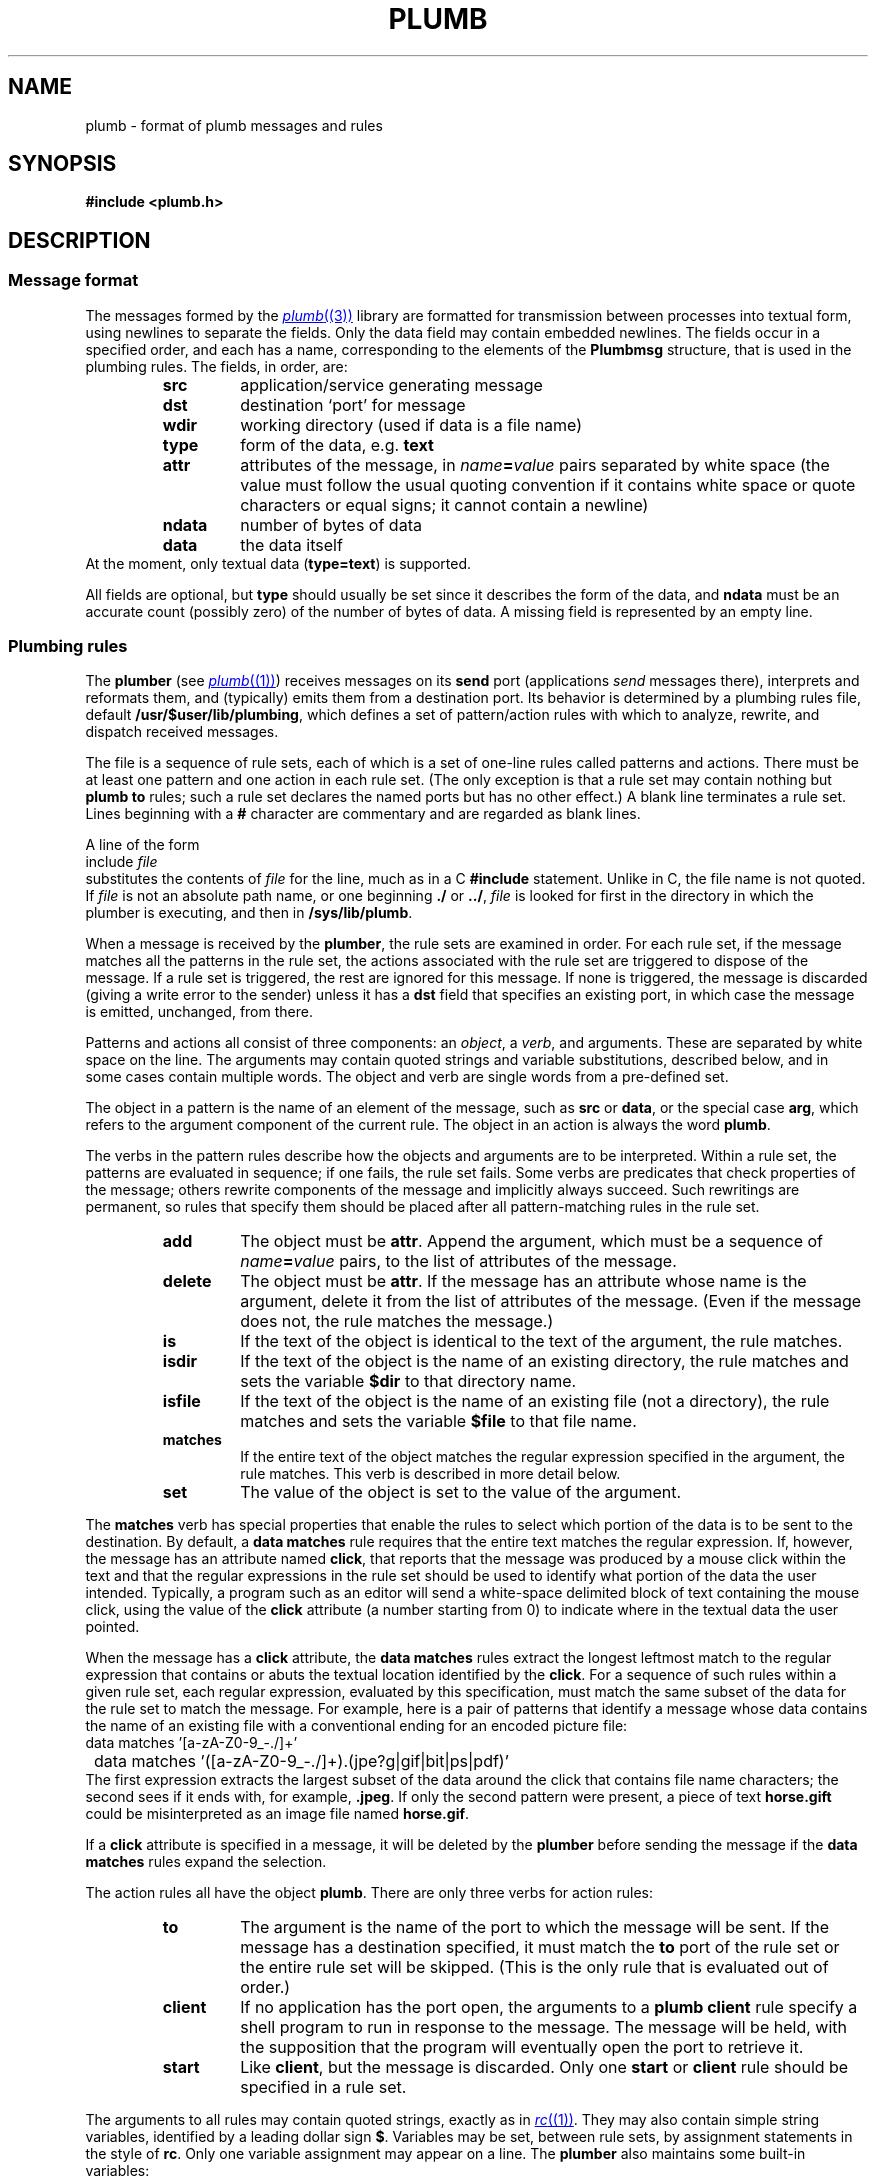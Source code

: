 .TH PLUMB 7
.SH NAME
plumb \- format of plumb messages and rules
.SH SYNOPSIS
.B #include <plumb.h>
.SH DESCRIPTION
.SS "Message format
The messages formed by the
.MR plumb (3)
library are formatted for transmission between
processes into textual form, using newlines to separate
the fields.
Only the data field may contain embedded newlines.
The fields occur in a specified order,
and each has a name, corresponding to the elements
of the
.B Plumbmsg
structure, that is used in the plumbing rules.
The fields, in order, are:
.RS
.TF ndata
.TP
.B src
application/service generating message
.TP
.B dst
destination `port' for message
.TP
.B wdir
working directory (used if data is a file name)
.TP
.B type
form of the data, e.g.
.B text
.TP
.B attr
attributes of the message, in
.IB name = value
pairs separated by white space
(the value must follow the usual quoting convention if it contains
white space or quote characters or equal signs; it cannot contain a newline)
.TP
.B ndata
number of bytes of data
.TP
.B data
the data itself
.RE
At the moment, only textual data
.RB ( type=text )
is supported.
.PD
.PP
All fields are optional, but
.B type
should usually be set since it describes the form of the data, and
.B ndata
must be an accurate count (possibly zero) of the number of bytes of data.
A missing field is represented by an empty line.
.SS "Plumbing rules
The
.B plumber
(see
.MR plumb (1) )
receives messages on its
.B send
port (applications
.I send
messages there), interprets and reformats them, and (typically) emits them from a destination port.
Its behavior is determined by a plumbing rules file, default
.BR /usr/$user/lib/plumbing ,
which defines a set of pattern/action rules with which to analyze, rewrite, and dispatch
received messages.
.PP
The file is a sequence of rule sets, each of which is a set of one-line rules
called patterns and actions.
There must be at least one pattern and one action in each rule set.
(The only exception is that a rule set may contain nothing but
.B plumb
.B to
rules; such a rule set declares the named ports but has no other effect.)
A blank line terminates a rule set.
Lines beginning with a
.B #
character are commentary and are regarded as blank lines.
.PP
A line of the form
.EX
	include \f2file\fP
.EE
substitutes the contents of
.I file
for the line, much as in a C
.B #include
statement.  Unlike in C, the file name is not quoted.
If
.I file
is not an absolute path name, or one beginning
.B ./
or
.BR ../ ,
.I file
is looked for first in the directory in which the plumber is executing,
and then in
.BR /sys/lib/plumb .
.PP
When a message is received by the
.BR plumber ,
the rule sets are examined in order.
For each rule set, if the message matches all the patterns in the rule set,
the actions associated with the rule set are triggered to dispose of the message.
If a rule set is triggered, the rest are ignored for this message.
If none is triggered, the message is discarded (giving a write error to the sender)
unless it has a
.B dst
field that specifies an existing port, in which case the message is emitted, unchanged, from there.
.PP
Patterns and actions all consist of three components: an
.IR object ,
a
.IR verb ,
and arguments.
These are separated by white space on the line.
The arguments may contain quoted strings and variable substitutions,
described below, and in some cases contain multiple words.
The object and verb are single words from a pre-defined set.
.PP
The object in a pattern is the name of an element of the message, such as
.B src
or
.BR data ,
or the special case
.BR arg ,
which refers to the argument component of the current rule.
The object in an action is always the word
.BR plumb .
.PP
The verbs in the pattern rules
describe how the objects and arguments are to be interpreted.
Within a rule set, the patterns are evaluated in sequence; if one fails,
the rule set fails.
Some verbs are predicates that check properties of the message; others rewrite
components of the message and implicitly always succeed.
Such rewritings are permanent, so rules that specify them should be placed after
all pattern-matching rules in the rule set.
.RS
.TF delete
.TP
.B add
The object must be
.BR attr .
Append the argument, which must be a sequence of
.IB name = value
pairs, to the list of attributes of the message.
.TP
.B delete
The object must be
.BR attr .
If the message has an attribute whose name is the argument,
delete it from the list of attributes of the message.
(Even if the message does not, the rule matches the message.)
.TP
.B is
If the text of the object is identical to the text of the argument,
the rule matches.
.TP
.B isdir
If the text of the object
is the name of an existing directory, the rule matches and
sets the variable
.B $dir
to that directory name.
.TP
.B isfile
If the text of the object is the name of an existing file (not a directory),
the rule matches and sets the variable
.B $file
to that file name.
.TP
.B matches
If the entire text of the object matches the regular expression
specified in the argument, the rule matches.
This verb is described in more detail below.
.TP
.B set
The value of the object is set to the value of the argument.
.RE
.PP
The
.B matches
verb has special properties that enable the rules to select which portion of the
data is to be sent to the destination.
By default, a
.B data
.B matches
rule requires that the entire text matches the regular expression.
If, however, the message has an attribute named
.BR click ,
that reports that the message was produced by a mouse click within the
text and that the regular expressions in the rule set should be used to
identify what portion of the data the user intended.
Typically, a program such as an editor will send a white-space delimited
block of text containing the mouse click, using the value of the
.B click
attribute (a number starting from 0) to indicate where in the textual data the user pointed.
.PP
When the message has a
.B click
attribute, the
.B data
.B matches
rules extract the longest leftmost match to the regular expression that contains or
abuts the textual location identified by the
.BR click .
For a sequence of such rules within a given rule set, each regular expression, evaluated
by this specification, must match the same subset of the data for the rule set to match
the message.
For example, here is a pair of patterns that identify a message whose data contains
the name of an existing file with a conventional ending for an encoded picture file:
.EX
	data matches '[a-zA-Z0-9_\-./]+'
	data matches '([a-zA-Z0-9_\-./]+)\.(jpe?g|gif|bit|ps|pdf)'
.EE
The first expression extracts the largest subset of the data around the click that contains
file name characters; the second sees if it ends with, for example,
.BR \&.jpeg .
If only the second pattern were present, a piece of text
.B horse.gift
could be misinterpreted as an image file named
.BR horse.gif .
.PP
If a
.B click
attribute is specified in a message, it will be deleted by the
.B plumber
before sending the message if the
.B data
.B matches
rules expand the selection.
.PP
The action rules all have the object
.BR plumb .
There are only three verbs for action rules:
.RS
.TF client
.TP
.B to
The argument is the name of the port to which the message will be sent.
If the message has a destination specified, it must match the
.B to
port of the rule set or the entire rule set will be skipped.
(This is the only rule that is evaluated out of order.)
.TP
.B client
If no application has the port open, the arguments to a
.B plumb
.B client
rule specify a shell program to run in response to the message.
The message will be held, with the supposition that the program
will eventually open the port to retrieve it.
.TP
.B start
Like
.BR client ,
but the message is discarded.
Only one
.B start
or
.B client
rule should be specified in a rule set.
.RE
.PP
The arguments to all rules may contain quoted strings, exactly as in
.MR rc (1) .
They may also contain simple string variables, identified by a leading dollar sign
.BR $ .
Variables may be set, between rule sets, by assignment statements in the style of
.BR rc .
Only one variable assignment may appear on a line.
The
.B plumber
also maintains some built-in variables:
.RS
.TF $wdir
.TP
.B $0
The text that matched the entire regular expression in a previous
.B data
.B matches
rule.
.BR $1 ,
.BR $2 ,
etc. refer to text matching the first, second, etc. parenthesized subexpression.
.TP
.B $attr
The textual representation of the attributes of the message.
.TP
.B $data
The contents of the data field of the message.
.TP
.B $dir
The directory name resulting from a successful
.B isdir
rule.
If no such rule has been applied, it is the string constructed
syntactically by interpreting
.B data
as a file name in
.BR wdir .
.TP
.B $dst
The contents of the
.B dst
field of the message.
.TP
.B $file
The file name resulting from a successful
.B isfile
rule.
If no such rule has been applied, it is the string constructed
syntactically by interpreting
.B data
as a file name in
.BR wdir .
.TP
.B $type
The contents of the
.B type
field of the message.
.TP
.B $src
The contents of the
.B src
field of the message.
.TP
.B $wdir
The contents of the
.B wdir
field of the message.
.TP
.B $plan9
The root directory of the Plan 9 tree
(see
.MR get9root (3) ).
.RE
.SH EXAMPLE
The following is a modest, representative file of plumbing rules.
.EX
# these are generally in order from most specific to least,
# since first rule that fires wins.

addr=':(#?[0-9]+)'
protocol='(https?|ftp|file|gopher|mailto|news|nntp|telnet|wais)'
domain='[a-zA-Z0-9_@]+([.:][a-zA-Z0-9_@]+)*/?[a-zA-Z0-9_?,%#~&/\e-]+'
file='([:.][a-zA-Z0-9_?,%#~&/\e-]+)*'

# image files go to page
type is text
data matches '[a-zA-Z0-9_\e-./]+'
data matches '([a-zA-Z0-9_\e-./]+)\.(jpe?g|gif|bit)'
arg isfile $0
plumb to image
plumb start page -w $file

# URLs go to web browser
type is text
data matches $protocol://$domain$file
plumb to web
plumb start window webbrowser $0

# existing files, possibly tagged by line number, go to edit/sam
type is text
data matches '([.a-zA-Z0-9_/\-]+[a-zA-Z0-9_/\e-])('$addr')?'
arg isfile $1
data set $file
attr add addr=$3
plumb to edit
plumb start window sam $file

# .h files are looked up in /sys/include and passed to edit/sam
type is text
data matches '([a-zA-Z0-9]+\e.h)('$addr')?'
arg isfile /sys/include/$1
data set $file
attr add addr=$3
plumb to edit
plumb start window sam $file
.EE
.PP
The following simple plumbing rules file is a good beginning set of rules.
.EX
# to update: cp /usr/$user/lib/plumbing /mnt/plumb/rules

editor = acme
# or editor = sam
include basic
.EE
.SH FILES
.TF $HOME/lib/plumbing
.TP
.B $HOME/lib/plumbing
default rules file.
.TP
.B plumb
service name for
.MR plumber (4) .
.TP
.B \*9/plumb
directory for
.B include
files.
.TP
.B \*9/plumb/fileaddr
public macro definitions.
.TP
.B \*9/plumb/basic
basic rule set.
.SH "SEE ALSO"
.MR plumb (1) ,
.MR plumb (3) ,
.MR plumber (4) ,
.MR regexp (7)
